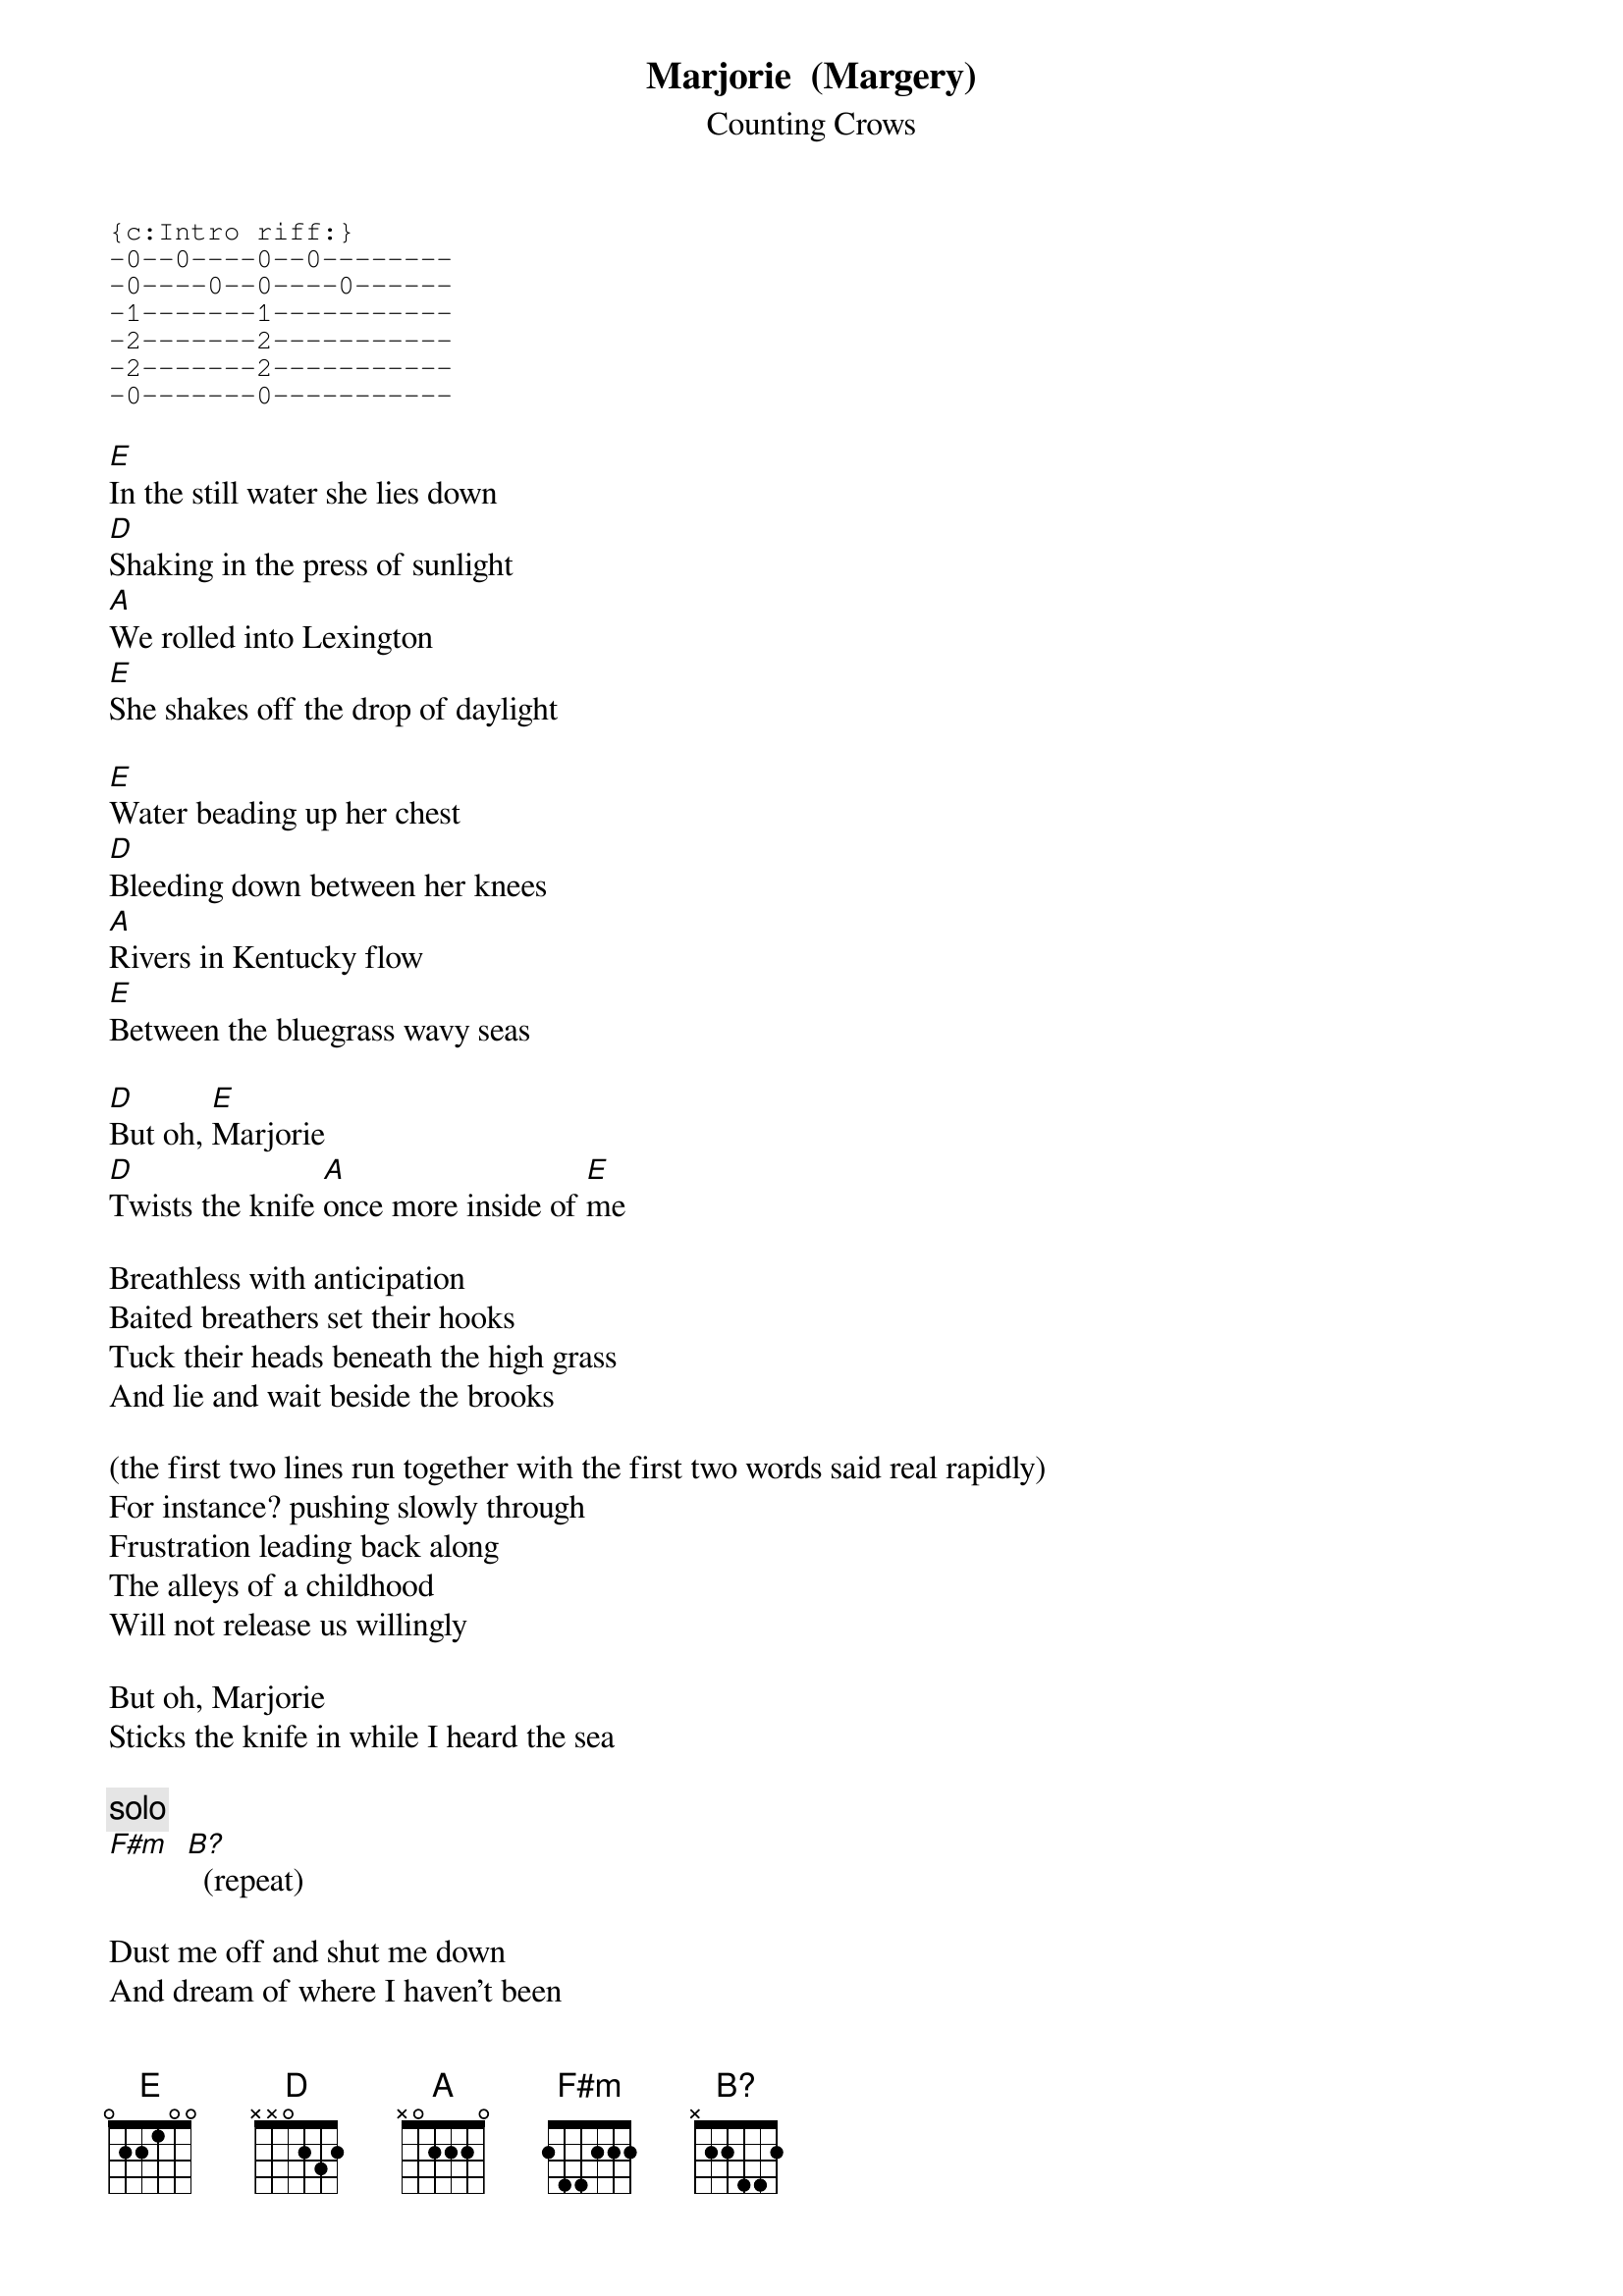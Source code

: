 # From: vetters@vax1.elon.edu (Steve Vetter)
{t:Marjorie  (Margery)}
{st:Counting Crows}
#Unreleased Demo
{define B? base-fret 1 frets x 2 2 4 4 2}

{sot}
{c:Intro riff:}
-0--0----0--0--------
-0----0--0----0------
-1-------1-----------
-2-------2-----------
-2-------2-----------
-0-------0-----------
{eot}

[E]In the still water she lies down
[D]Shaking in the press of sunlight
[A]We rolled into Lexington
[E]She shakes off the drop of daylight

[E]Water beading up her chest
[D]Bleeding down between her knees
[A]Rivers in Kentucky flow
[E]Between the bluegrass wavy seas

[D]But oh, [E]Marjorie
[D]Twists the knife [A]once more inside of [E]me

Breathless with anticipation
Baited breathers set their hooks
Tuck their heads beneath the high grass
And lie and wait beside the brooks

(the first two lines run together with the first two words said real rapidly)
For instance? pushing slowly through 
Frustration leading back along
The alleys of a childhood
Will not release us willingly

But oh, Marjorie
Sticks the knife in while I heard the sea

{c:solo}
[F#m]  [B?]  (repeat)

Dust me off and shut me down
And dream of where I haven't been
Close the door inside my heart
Stuck in the south Atlantic wind

I have hollow eyes
Haunting only to myself
Even so, I can't stop calling 
This great big hollows in my self

I took the train form California
To the far side of the continent
Woke up in Kentucky
Where a wedding was about to end

I looked up at Anna
She turned back to look at me
It's best to kill the ones that matter
Render blind the ones who see

But oh, Marjorie
Takes the blade and walks away from me
Oh, Marjorie
Love like blood is pouring out of me
Oh, Marjorie
My heart won't stop bleeding over me baby

{c:solo over F#m and B?}

Oh, I can't shut it in
It's got far too many doors to block the wind
Oh, I can't shut it in
It's got far too many doors to block the wind
